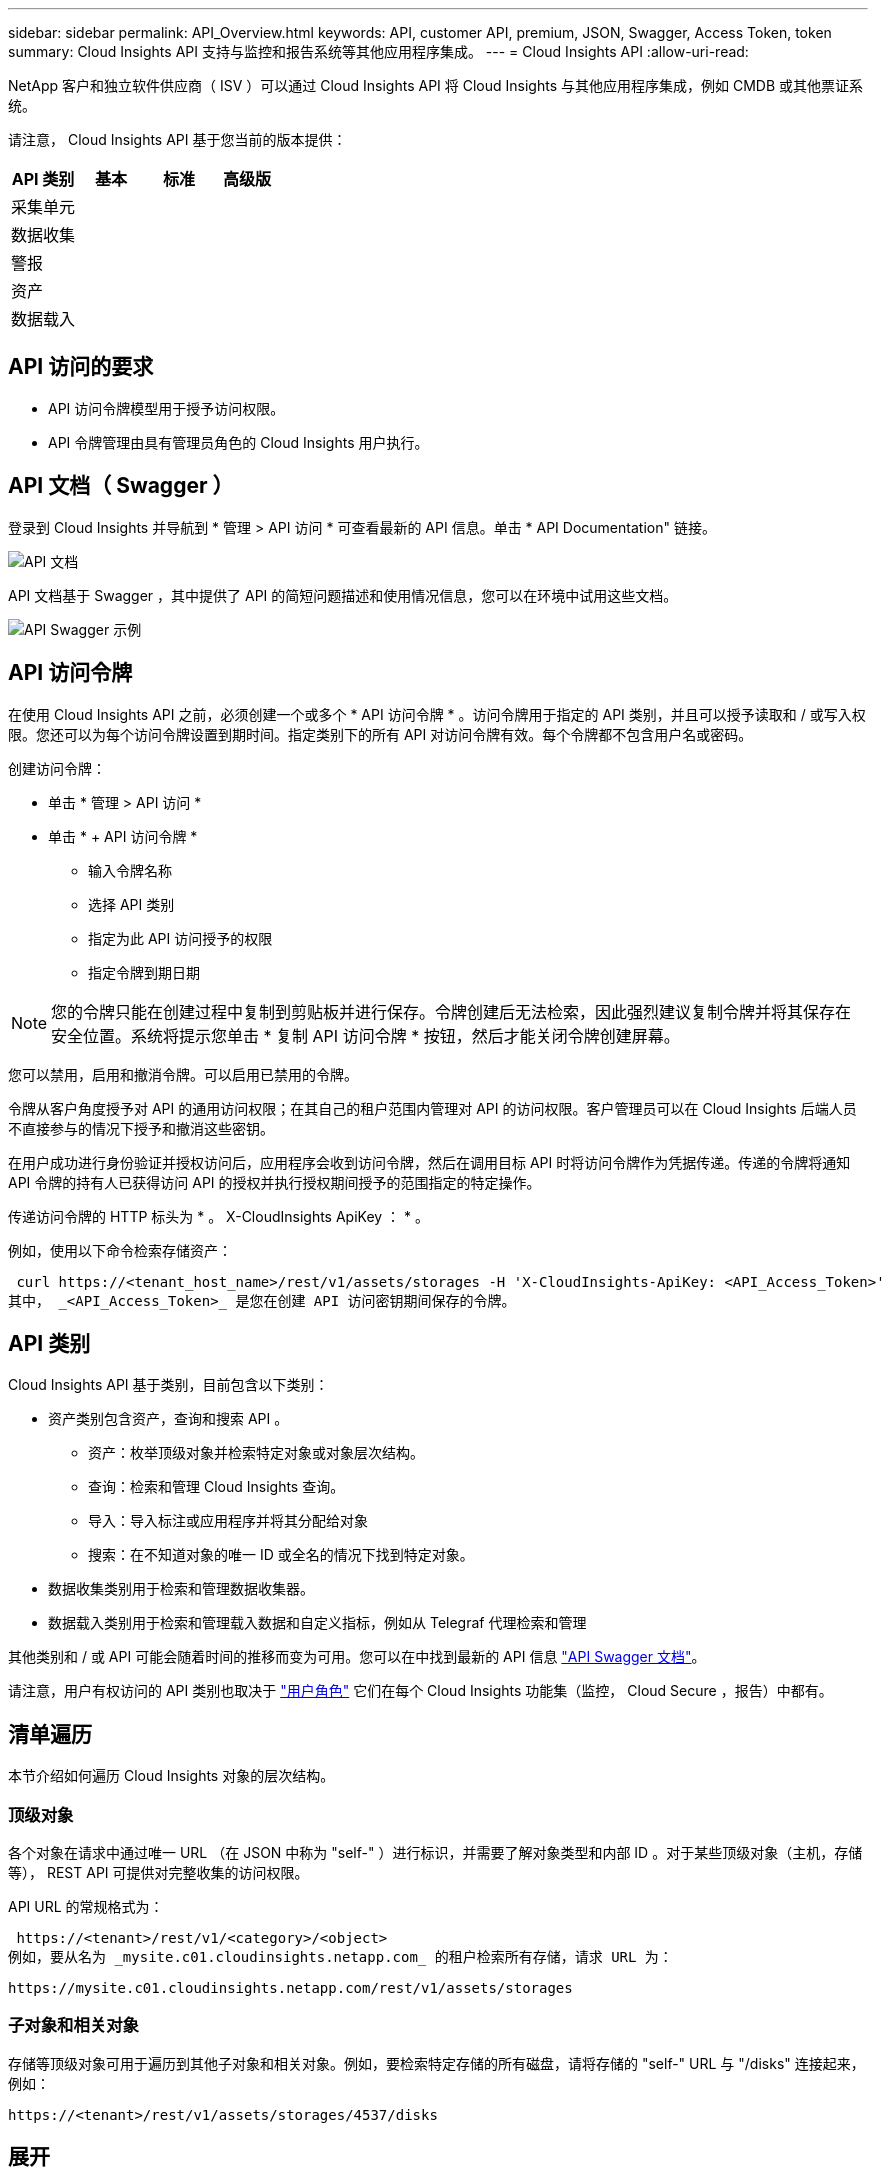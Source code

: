---
sidebar: sidebar 
permalink: API_Overview.html 
keywords: API, customer API, premium, JSON, Swagger, Access Token, token 
summary: Cloud Insights API 支持与监控和报告系统等其他应用程序集成。 
---
= Cloud Insights API
:allow-uri-read: 


[role="lead"]
NetApp 客户和独立软件供应商（ ISV ）可以通过 Cloud Insights API 将 Cloud Insights 与其他应用程序集成，例如 CMDB 或其他票证系统。

请注意， Cloud Insights API 基于您当前的版本提供：

[cols="<,^s,^s,^s"]
|===
| API 类别 | 基本 | 标准 | 高级版 


| 采集单元 | image:SmallCheckMark.png[""] | image:SmallCheckMark.png[""] | image:SmallCheckMark.png[""] 


| 数据收集 | image:SmallCheckMark.png[""] | image:SmallCheckMark.png[""] | image:SmallCheckMark.png[""] 


| 警报 |  | image:SmallCheckMark.png[""] | image:SmallCheckMark.png[""] 


| 资产 |  | image:SmallCheckMark.png[""] | image:SmallCheckMark.png[""] 


| 数据载入 |  | image:SmallCheckMark.png[""] | image:SmallCheckMark.png[""] 
|===


== API 访问的要求

* API 访问令牌模型用于授予访问权限。
* API 令牌管理由具有管理员角色的 Cloud Insights 用户执行。




== API 文档（ Swagger ）

登录到 Cloud Insights 并导航到 * 管理 > API 访问 * 可查看最新的 API 信息。单击 * API Documentation" 链接。

image:API_Documentation.png["API 文档"]

API 文档基于 Swagger ，其中提供了 API 的简短问题描述和使用情况信息，您可以在环境中试用这些文档。

image:API_Swagger_Example.png["API Swagger 示例"]



== API 访问令牌

在使用 Cloud Insights API 之前，必须创建一个或多个 * API 访问令牌 * 。访问令牌用于指定的 API 类别，并且可以授予读取和 / 或写入权限。您还可以为每个访问令牌设置到期时间。指定类别下的所有 API 对访问令牌有效。每个令牌都不包含用户名或密码。

创建访问令牌：

* 单击 * 管理 > API 访问 *
* 单击 * + API 访问令牌 *
+
** 输入令牌名称
** 选择 API 类别
** 指定为此 API 访问授予的权限
** 指定令牌到期日期





NOTE: 您的令牌只能在创建过程中复制到剪贴板并进行保存。令牌创建后无法检索，因此强烈建议复制令牌并将其保存在安全位置。系统将提示您单击 * 复制 API 访问令牌 * 按钮，然后才能关闭令牌创建屏幕。

您可以禁用，启用和撤消令牌。可以启用已禁用的令牌。

令牌从客户角度授予对 API 的通用访问权限；在其自己的租户范围内管理对 API 的访问权限。客户管理员可以在 Cloud Insights 后端人员不直接参与的情况下授予和撤消这些密钥。

在用户成功进行身份验证并授权访问后，应用程序会收到访问令牌，然后在调用目标 API 时将访问令牌作为凭据传递。传递的令牌将通知 API 令牌的持有人已获得访问 API 的授权并执行授权期间授予的范围指定的特定操作。

传递访问令牌的 HTTP 标头为 * 。 X-CloudInsights ApiKey ： * 。

例如，使用以下命令检索存储资产：

 curl https://<tenant_host_name>/rest/v1/assets/storages -H 'X-CloudInsights-ApiKey: <API_Access_Token>'
其中， _<API_Access_Token>_ 是您在创建 API 访问密钥期间保存的令牌。



== API 类别

Cloud Insights API 基于类别，目前包含以下类别：

* 资产类别包含资产，查询和搜索 API 。
+
** 资产：枚举顶级对象并检索特定对象或对象层次结构。
** 查询：检索和管理 Cloud Insights 查询。
** 导入：导入标注或应用程序并将其分配给对象
** 搜索：在不知道对象的唯一 ID 或全名的情况下找到特定对象。


* 数据收集类别用于检索和管理数据收集器。
* 数据载入类别用于检索和管理载入数据和自定义指标，例如从 Telegraf 代理检索和管理


其他类别和 / 或 API 可能会随着时间的推移而变为可用。您可以在中找到最新的 API 信息 link:#api-documentation-swagger["API Swagger 文档"]。

请注意，用户有权访问的 API 类别也取决于 link:concept_user_roles.html["用户角色"] 它们在每个 Cloud Insights 功能集（监控， Cloud Secure ，报告）中都有。



== 清单遍历

本节介绍如何遍历 Cloud Insights 对象的层次结构。



=== 顶级对象

各个对象在请求中通过唯一 URL （在 JSON 中称为 "self-" ）进行标识，并需要了解对象类型和内部 ID 。对于某些顶级对象（主机，存储等）， REST API 可提供对完整收集的访问权限。

API URL 的常规格式为：

 https://<tenant>/rest/v1/<category>/<object>
例如，要从名为 _mysite.c01.cloudinsights.netapp.com_ 的租户检索所有存储，请求 URL 为：

 https://mysite.c01.cloudinsights.netapp.com/rest/v1/assets/storages


=== 子对象和相关对象

存储等顶级对象可用于遍历到其他子对象和相关对象。例如，要检索特定存储的所有磁盘，请将存储的 "self-" URL 与 "/disks" 连接起来，例如：

 https://<tenant>/rest/v1/assets/storages/4537/disks


== 展开

许多 API 命令都支持 * 扩展 * 参数，该参数可提供有关相关对象的一个或多个 URL 的更多详细信息。

一个常见的扩展参数是 _expands_。响应包含对象的所有可用特定扩展的列表。

例如，当您请求以下内容时：

 https://<tenant>/rest/v1/assets/storages/2782?expand=_expands
API 将返回对象的所有可用扩展，如下所示：

image:expands.gif["展开示例"]

每个扩展都包含数据， URL 或这两者。expand 参数支持多个嵌套属性，例如：

 https://<tenant>/rest/v1/assets/storages/2782?expand=performance,storageResources.storage
通过 Expand ，您可以在一个响应中引入大量相关数据。NetApp 建议您一次不要请求太多信息；这可能会导致发生原因性能下降。

要阻止这种情况，无法扩展对顶级收集的请求。例如，您不能同时请求所有存储对象的扩展数据。客户端需要检索对象列表，然后选择要扩展的特定对象。



== 性能数据

性能数据会作为单独的示例收集到多个设备中。Cloud Insights 会每小时（默认值）聚合和汇总性能示例。

通过 API ，可以访问样本和汇总数据。对于包含性能数据的对象，性能摘要可通过 _expand=performal_ 的形式提供。性能历史记录时间序列可通过嵌套的 _expand=performer.history_ 来查看。

性能数据对象示例包括：

* 存储性能
* StoragePoolPerformance
* 端口性能
* 磁盘性能


性能指标具有问题描述和类别，并包含一组性能摘要。例如，延迟，流量和速率。

性能摘要包含一个问题描述，单元，样本开始时间，样本结束时间以及一组汇总值（当前值，最小值，最大值，平均值等），这些值是从一个时间范围（ 1 小时， 24 小时， 3 天等）内的单个性能计数器计算得出的。

image:API_Performance.png["API 性能示例"]

生成的性能数据词典具有以下关键字：

* "self-" 是对象的唯一 URL
* " 历史记录 " 是时间戳对和计数器值映射的列表
* 其他每个词典密钥（ "diskThroughput " 等）都是性能指标的名称。


每个性能数据对象类型都有一组唯一的性能指标。例如，虚拟机性能对象支持使用 "diskThroughput " 作为性能指标。每个受支持的性能指标都属于指标词典中提供的特定 " 性能类别 " 。Cloud Insights 支持本文档后面列出的几个性能指标类别。每个性能指标词典还将包含一个可供用户读取的此性能指标问题描述字段问题描述以及一组性能摘要计数器条目。

性能摘要计数器是性能计数器的汇总。它会显示计数器的典型聚合值，例如最小值，最大值和平均值，以及最新观察到的值，汇总数据的时间范围，计数器的单位类型以及数据的阈值。只有阈值是可选的；其余属性是必需的。

以下类型的计数器可提供性能摘要：

* Read —读取操作摘要
* 写入—写入操作摘要
* 总计—所有操作的摘要。它可能高于简单的读写总和；它可能包括其他操作。
* Total Max —所有操作的摘要。这是指定时间范围内的最大总值。




== 对象性能指标

API 可以返回环境中对象的详细指标，例如：

* 存储性能指标，例如 IOPS （每秒输入 / 输出请求数），延迟或吞吐量。


* 交换机性能指标，例如流量利用率， BB 信用零数据或端口错误。


请参见 link:#api-documentation-swagger["API Swagger 文档"] 有关每种对象类型的指标的信息。



== 性能历史记录数据

历史数据以时间戳和计数器映射对列表的形式显示在性能数据中。

历史计数器根据性能指标对象名称命名。例如，虚拟机性能对象支持 "diskThroughput " ，因此历史记录映射将包含名为 "diskThroughput ： read" ， "diskThroughput ： write" 和 "diskThroughput ： total" 的键。


NOTE: 时间戳采用 UNIX 时间格式。

以下是磁盘的性能数据 JSON 示例：

image:DiskPerformanceExample.png["磁盘性能 JSON"]



== 具有容量属性的对象

具有容量属性的对象使用基本数据类型和 CapacityItem 来表示。



=== CapacityItem

CapacityItem 是一个逻辑容量单位。它的父对象定义了单位，并具有 " 值 " 和 " 高阈值 " 。此外，它还支持一个可选的细分图，用于说明容量值的构建方式。例如，一个 100 TB StoragePool 的总容量将是一个值为 100 的 CapacityItem 。细分情况可能会显示为 " 数据 " 分配了 60 TB ，为 " 快照 " 分配了 40 TB 。

注意:: " 高阈值 " 表示系统为相应指标定义的阈值，客户端可以使用这些阈值针对超出可接受配置范围的值生成警报或直观提示。


下面显示了具有多个容量计数器的 StoragePools 的容量：

image:StoragePoolCapacity.png["存储池容量示例"]



== 使用搜索查找对象

搜索 API 是系统的一个简单入口点。API 的唯一输入参数是自由格式的字符串，生成的 JSON 包含分类结果列表。类别是指与清单不同的资产类型，例如存储，主机，数据存储库等。每个类别都将包含一个与搜索条件匹配的类别类型对象列表。

Cloud Insights 是一种可扩展（广泛开放）的解决方案，可与第三方流程编排，业务管理，变更控制和服务单系统以及自定义 CMDB 集成进行集成。

Cloud Insight 的 RESTful API 是一个主要的集成点，支持简单有效地移动数据，并允许用户无缝访问其数据。
